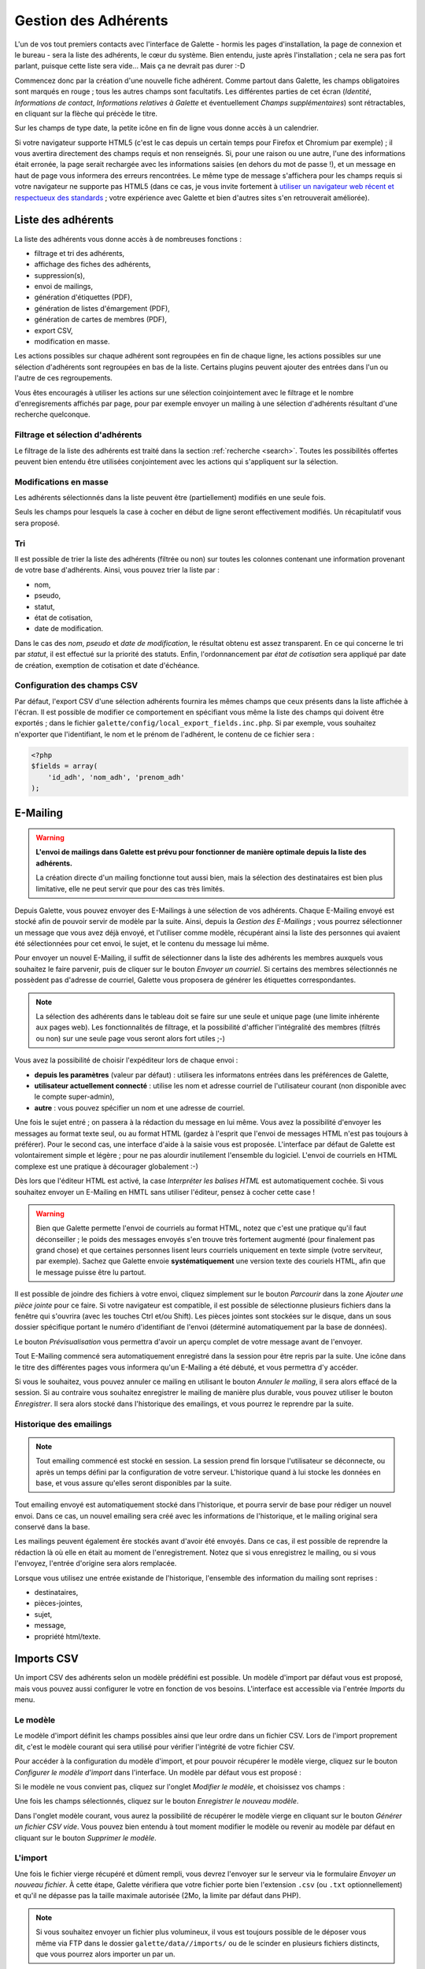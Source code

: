 .. _man_adherents:

*********************
Gestion des Adhérents
*********************

L'un de vos tout premiers contacts avec l'interface de Galette - hormis les pages d'installation, la page de connexion et le bureau - sera la liste des adhérents, le cœur du système. Bien entendu, juste après l'installation ; cela ne sera pas fort parlant, puisque cette liste sera vide... Mais ça ne devrait pas durer :-D

Commencez donc par la création d'une nouvelle fiche adhérent. Comme partout dans Galette, les champs obligatoires sont marqués en rouge ; tous les autres champs sont facultatifs. Les différentes parties de cet écran (`Identité`, `Informations de contact`, `Informations relatives à Galette` et éventuellement `Champs supplémentaires`) sont rétractables, en cliquant sur la flèche qui précède le titre.

.. image:: ../_styles/static/images/usermanual/add_member.png
   :scale: 50%
   :align: center
   :alt: La partie `Identité` de l'écran d'ajout d'adhérent

.. image:: ../_styles/static/images/usermanual/edit_member.png
   :scale: 50%
   :align: center
   :alt: La partie `Identité` de l'écran de modification d'adhérent

Sur les champs de type date, la petite icône en fin de ligne vous donne accès à un calendrier.

.. image:: ../_styles/static/images/usermanual/calendar.png
   :align: center
   :alt: Sélection d'une date

Si votre navigateur supporte HTML5 (c'est le cas depuis un certain temps pour Firefox et Chromium par exemple) ; il vous avertira directement des champs requis et non renseignés. Si, pour une raison ou une autre, l'une des informations était erronée, la page serait rechargée avec les informations saisies (en dehors du mot de passe !), et un message en haut de page vous informera des erreurs rencontrées. Le même type de message s'affichera pour les champs requis si votre navigateur ne supporte pas HTML5 (dans ce cas, je vous invite fortement à `utiliser un navigateur web récent et respectueux des standards <http://www.mozilla-europe.org/>`_ ; votre expérience avec Galette et bien d'autres sites s'en retrouverait améliorée).

Liste des adhérents
===================

La liste des adhérents vous donne accès à de nombreuses fonctions :

* filtrage et tri des adhérents,
* affichage des fiches des adhérents,
* suppression(s),
* envoi de mailings,
* génération d'étiquettes (PDF),
* génération de listes d'émargement (PDF),
* génération de cartes de membres (PDF),
* export CSV,
* modification en masse.

Les actions possibles sur chaque adhérent sont regroupées en fin de chaque ligne, les actions possibles sur une sélection d'adhérents sont regroupées en bas de la liste. Certains plugins peuvent ajouter des entrées dans l'un ou l'autre de ces regroupements.

Vous êtes encouragés à utiliser les actions sur une sélection coinjointement avec le filtrage et le nombre d'enregisrements affichés par page, pour par exemple envoyer un mailing à une sélection d'adhérents résultant d'une recherche quelconque.

Filtrage et sélection d'adhérents
^^^^^^^^^^^^^^^^^^^^^^^^^^^^^^^^^

Le filtrage de la liste des adhérents est traité dans la section :ref:`recherche <search>`. Toutes les possibilités offertes peuvent bien entendu être utilisées conjointement avec les actions qui s'appliquent sur la sélection.

Modifications en masse
^^^^^^^^^^^^^^^^^^^^^^

.. versionadded:: 0.9.1

Les adhérents sélectionnés dans la liste peuvent être (partiellement) modifiés en une seule fois.

.. image:: ../_styles/static/images/usermanual/mass_modif_selected_members.png
   :scale: 50%
   :align: center
   :alt: Modification en masse des adhérents sélectionnés

Seuls les champs pour lesquels la case à cocher en début de ligne seront effectivement modifiés. Un récapitulatif vous sera proposé.

.. image:: ../_styles/static/images/usermanual/mass_modif_selected_members_recap.png
   :scale: 50%
   :align: center
   :alt: Récapitulatif des modifications à apporter

Tri
^^^

Il est possible de trier la liste des adhérents (filtrée ou non) sur toutes les colonnes contenant une information provenant de votre base d'adhérents. Ainsi, vous pouvez trier la liste par :

* nom,
* pseudo,
* statut,
* état de cotisation,
* date de modification.

Dans le cas des `nom`, `pseudo` et `date de modification`, le résultat obtenu est assez transparent. En ce qui concerne le tri par `statut`, il est effectué sur la priorité des statuts. Enfin, l'ordonnancement par `état de cotisation` sera appliqué par date de création, exemption de cotisation et date d'échéance.

Configuration des champs CSV
^^^^^^^^^^^^^^^^^^^^^^^^^^^^

Par défaut, l'export CSV d'une sélection adhérents fournira les mêmes champs que ceux présents dans la liste affichée à l'écran. Il est possible de modifier ce comportement en spécifiant vous même la liste des champs qui doivent être exportés ; dans le fichier ``galette/config/local_export_fields.inc.php``. Si par exemple, vous souhaitez n'exporter que l'identifiant, le nom et le prénom de l'adhérent, le contenu de ce fichier sera :

.. code-block:: php

   <?php
   $fields = array(
       'id_adh', 'nom_adh', 'prenom_adh'
   );

.. _emailing:

E-Mailing
=========

.. warning:: **L'envoi de mailings dans Galette est prévu pour fonctionner de manière optimale depuis la liste des adhérents.**

   La création directe d'un mailing fonctionne tout aussi bien, mais la sélection des destinataires est bien plus limitative, elle ne peut servir que pour des cas très limités.

Depuis Galette, vous pouvez envoyer des E-Mailings à une sélection de vos adhérents. Chaque E-Mailing envoyé est stocké afin de pouvoir servir de modèle par la suite. Ainsi, depuis la `Gestion des E-Mailings` ; vous pourrez sélectionner un message que vous avez déjà envoyé, et l'utiliser comme modèle, récupérant ainsi la liste des personnes qui avaient été sélectionnées pour cet envoi, le sujet, et le contenu du message lui même.

Pour envoyer un nouvel E-Mailing, il suffit de sélectionner dans la liste des adhérents les membres auxquels vous souhaitez le faire parvenir, puis de cliquer sur le bouton `Envoyer un courriel`. Si certains des membres sélectionnés ne possèdent pas d'adresse de courriel, Galette vous proposera de générer les étiquettes correspondantes.

.. image:: ../_styles/static/images/usermanual/mailing_selected_members.png
   :scale: 50%
   :align: center
   :alt: Adhérents sélectionnés pour l'E-Mailing

.. note:: La sélection des adhérents dans le tableau doit se faire sur une seule et unique page (une limite inhérente aux pages web). Les fonctionnalités de filtrage, et la possibilité d'afficher l'intégralité des membres (filtrés ou non) sur une seule page vous seront alors fort utiles ;-)

.. versionadded:: 0.9.1

Vous avez la possibilité de choisir l'expéditeur lors de chaque envoi :

* **depuis les paramètres** (valeur par défaut) : utilisera les informatons entrées dans les préférences de Galette,
* **utilisateur actuellement connecté** : utilise les nom et adresse courriel de l'utilisateur courant (non disponible avec le compte super-admin),
* **autre** : vous pouvez spécifier un nom et une adresse de courriel.

.. image:: ../_styles/static/images/usermanual/mailing_sender.png
   :scale: 50%
   :align: center
   :alt: Sélection de l'expéditeur

Une fois le sujet entré ; on passera à la rédaction du message en lui même. Vous avez la possibilité d'envoyer les messages au format texte seul, ou au format HTML (gardez à l'esprit que l'envoi de messages HTML n'est pas toujours à préférer). Pour le second cas, une interface d'aide à la saisie vous est proposée.
L'interface par défaut de Galette est volontairement simple et légère ; pour ne pas alourdir inutilement l'ensemble du logiciel. L'envoi de courriels en HTML complexe est une pratique à décourager globalement :-)

Dès lors que l'éditeur HTML est activé, la case `Interpréter les balises HTML` est automatiquement cochée. Si vous souhaitez envoyer un E-Mailing en HMTL sans utiliser l'éditeur, pensez à cocher cette case !

.. warning:: Bien que Galette permette l'envoi de courriels au format HTML, notez que c'est une pratique qu'il faut déconseiller ; le poids des messages envoyés s'en trouve très fortement augmenté (pour finalement pas grand chose) et que certaines personnes lisent leurs courriels uniquement en texte simple (votre serviteur, par exemple). Sachez que Galette envoie **systématiquement** une version texte des couriels HTML, afin que le message puisse être lu partout.

Il est possible de joindre des fichiers à votre envoi, cliquez simplement sur le bouton `Parcourir` dans la zone `Ajouter une pièce jointe` pour ce faire. Si votre navigateur est compatible, il est possible de sélectionne plusieurs fichiers dans la fenêtre qui s'ouvrira (avec les touches Ctrl et/ou Shift).
Les pièces jointes sont stockées sur le disque, dans un sous dossier spécifique portant le numéro d'identifiant de l'envoi (déterminé automatiquement par la base de données).

Le bouton `Prévisualisation` vous permettra d'avoir un aperçu complet de votre message avant de l'envoyer.

.. image:: ../_styles/static/images/usermanual/mailing_preview.png
   :scale: 50%
   :align: center
   :alt: Prévisualisation du message

Tout E-Mailing commencé sera automatiquement enregistré dans la session pour être repris par la suite. Une icône dans le titre des différentes pages vous informera qu'un E-Mailing a été débuté, et vous permettra d'y accéder.

Si vous le souhaitez, vous pouvez annuler ce mailing en utilisant le bouton `Annuler le mailing`, il sera alors effacé de la session. Si au contraire vous souhaitez enregistrer le mailing de manière plus durable, vous pouvez utiliser le bouton `Enregistrer`. Il  sera alors stocké dans l'historique des emailings, et vous pourrez le reprendre par la suite.

Historique des emailings
^^^^^^^^^^^^^^^^^^^^^^^^

.. note:: Tout emailing commencé est stocké en session. La session prend fin lorsque l'utilisateur se déconnecte, ou après un temps défini par la configuration de votre serveur. L'historique quand à lui stocke les données en base, et vous assure qu'elles seront disponibles par la suite.

Tout emailing envoyé est automatiquement stocké dans l'historique, et pourra servir de base pour rédiger un nouvel envoi. Dans ce cas, un nouvel emailing sera créé avec les informations de l'historique, et le mailing original sera conservé dans la base.

Les mailings peuvent également êre stockés avant d'avoir été envoyés. Dans ce cas, il est possible de reprendre la rédaction là où elle en était au moment de l'enregistrement. Notez que si vous enregistrez le mailing, ou si vous l'envoyez, l'entrée d'origine sera alors remplacée.

Lorsque vous utilisez une entrée existande de l'historique, l'ensemble des information du mailing sont reprises :

* destinataires,
* pièces-jointes,
* sujet,
* message,
* propriété html/texte.

Imports CSV
===========

Un import CSV des adhérents selon un modèle prédéfini est possible. Un modèle d'import par défaut vous est proposé, mais vous pouvez aussi configurer le votre en fonction de vos besoins. L'interface est accessible via l'entrée `Imports` du menu.

Le modèle
^^^^^^^^^
Le modèle d'import définit les champs possibles ainsi que leur ordre dans un fichier CSV. Lors de l'import proprement dit, c'est le modèle courant qui sera utilisé pour vérifier l'intégrité de votre fichier CSV.

Pour accéder à la configuration du modèle d'import, et pour pouvoir récupérer le modèle vierge, cliquez sur le bouton `Configurer le modèle d'import` dans l'interface. Un modèle par défaut vous est proposé :

.. image:: ../_styles/static/images/usermanual/csv_import_default_model.png
   :scale: 50%
   :align: center
   :alt: Modèle d'import par défaut

Si le modèle ne vous convient pas, cliquez sur l'onglet `Modifier le modèle`, et choisissez vos champs :

.. image:: ../_styles/static/images/usermanual/csv_import_selection_model.png
   :scale: 50%
   :align: center
   :alt: Configuration du modèle d'import

Une fois les champs sélectionnés, cliquez sur le bouton `Enregistrer le nouveau modèle`.

Dans l'onglet modèle courant, vous aurez la possibilité de récupérer le modèle vierge en cliquant sur le bouton `Générer un fichier CSV vide`. Vous pouvez bien entendu à tout moment modifier le modèle ou revenir au modèle par défaut en cliquant sur le bouton `Supprimer le modèle`.

L'import
^^^^^^^^

Une fois le fichier vierge récupéré et dûment rempli, vous devrez l'envoyer sur le serveur via le formulaire `Envoyer un nouveau fichier`. À cette étape, Galette vérifiera que votre fichier porte bien l'extension ``.csv`` (ou ``.txt`` optionnellement) et qu'il ne dépasse pas la taille maximale autorisée (2Mo, la limite par défaut dans PHP).

.. note::

   Si vous souhaitez envoyer un fichier plus volumineux, il vous est toujours possible de le déposer vous même via FTP dans le dossier ``galette/data//imports/`` ou de le scinder en plusieurs fichiers distincts, que vous pourrez alors importer un par un.

La liste des fichiers envoyés est affichée dans le tableau dans la section `Fichiers existants`. Vous pourrez ici voir le fichier, le supprimer, ou encore procéder à son import :

.. image:: ../_styles/static/images/usermanual/csv_import_select_file.png
   :scale: 50%
   :align: center
   :alt: Sélection et import du fichier

La case `Galop d'essai` (cochée par défaut) vous permettra de tester si votre fichier et les données qu'il contient sont valides (champs obligatoires renseignés, dates correctement formatées, etc) sans enregistrer quoi que ce soit dans la base de données.

Notez que si l'import rencontre un problème sur une ligne particulière, il se peut que les lignes précédentes aient été enregistrées. Il est donc fortement conseillé de lancer l'import une première fois avec la case activée pour corriger les potentielles erreurs.

L'interface vous avertira de l'erreur rencontrée, en mode test ou non.

.. note::

   Il est tout à fait possible que l'import se passe correctement, mais qu'il vous soit ensuite indiqué que des champs obligatoires soient manquants lors de la modification d'une fiche. Ce type de comportement sera constaté si le modèle d'import n'inclut pas l'intégralité des champs obligatoires que vous avez configurés.

.. _linkmembers:

Liens entre fiches adhérents
============================

.. versionadded:: 0.8.2

L'interface de Galette permet de relier plusieurs fiches à une fiche « parent ». Ce système peut être utilisé pour marquer le lien des différents membres d'une famille par exemple, ou les différentes personnes physiques liées à une même personne morale. L'interface permet alors d'accéder à la fiche parent depuis une fiche enfant, ou à n'importe quelle fiche enfant depuis la fiche parent.

Il n'y a pas de limite dans le nombre des fiches attachées, mais le rattachement ne peut être récursif (une fiche enfant ne peut-être parente elle même).

L'autre intérêt de ce système, c'est de pouvoir récupérer certaines informations lors de l'envoi de mailings ou de courriers postaux. En effet, dans chaque fiche enfant, les adresse de courriel et postales deviennent automatiquement facultatives, quelle que soit la configuration. Dans ce cas, si l'une ou l'autre de ces informations est manquante, elle sera récupérée depuis la fiche parent.

.. note:: Tout adhérent dont l'adresse courriel n'est pas renseignée ne pourra pas utiliser la fonctionnalité « récupération du mot de passe ». Ce système ne lève pas la limite sur l'unicité de l'adresse de courriel en base de données.

Se connecter en tant que
========================

.. versionadded:: 0.9

Dans la liste des adhérents, le super administrateur verra une icône supplémentaires qui lui permet de se connecter au compte de l'utilisateur en question, sans toutefois devoir connaître ses identifiants.

Il arrive parfois qu'un problème ou une incompréhension amène un utilisateur - quel que soit son statut - à rencontrer un problème spécifique qui n'est pas reproductible avec d'autres comptes (pour des questions de droits, d'appartenance à des groupes, ..., ...).

Dans ce cas de figure, il arrive que des identifants soient transmis de manière totalement insécure (personnellement, je ne donne *jamais* mot mot de passe à qui que ce soit, serais-ce pour résoudre un problème auquel je suis seul à faire façe).

La fonctionnalité « se connecter en tant que » permet alors au **seul super-admininistrateur** d'utiliser le compte pour reproduire le problème, et éventuellement le résoudre ou fournir aux développeurs de Galette les informations nécessaires à la reproduction et/ou à la correction de ce problème.
